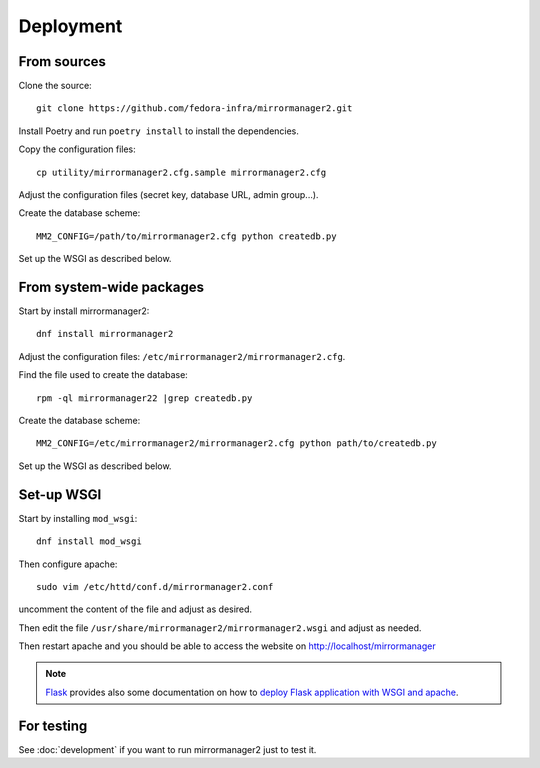 Deployment
==========

From sources
------------

Clone the source::

 git clone https://github.com/fedora-infra/mirrormanager2.git

Install Poetry and run ``poetry install`` to install the dependencies.

Copy the configuration files::

  cp utility/mirrormanager2.cfg.sample mirrormanager2.cfg

Adjust the configuration files (secret key, database URL, admin group...).


Create the database scheme::

   MM2_CONFIG=/path/to/mirrormanager2.cfg python createdb.py

Set up the WSGI as described below.


From system-wide packages
-------------------------

Start by install mirrormanager2::

  dnf install mirrormanager2

Adjust the configuration files: ``/etc/mirrormanager2/mirrormanager2.cfg``.

Find the file used to create the database::

  rpm -ql mirrormanager22 |grep createdb.py

Create the database scheme::

   MM2_CONFIG=/etc/mirrormanager2/mirrormanager2.cfg python path/to/createdb.py

Set up the WSGI as described below.


Set-up WSGI
-----------

Start by installing ``mod_wsgi``::

  dnf install mod_wsgi


Then configure apache::

 sudo vim /etc/httd/conf.d/mirrormanager2.conf

uncomment the content of the file and adjust as desired.


Then edit the file ``/usr/share/mirrormanager2/mirrormanager2.wsgi`` and
adjust as needed.


Then restart apache and you should be able to access the website on
http://localhost/mirrormanager


.. note:: `Flask <http://flask.pocoo.org/>`_ provides also  some documentation
          on how to `deploy Flask application with WSGI and apache
          <http://flask.pocoo.org/docs/deploying/mod_wsgi/>`_.


For testing
-----------

See :doc:`development` if you want to run mirrormanager2 just to test it.
